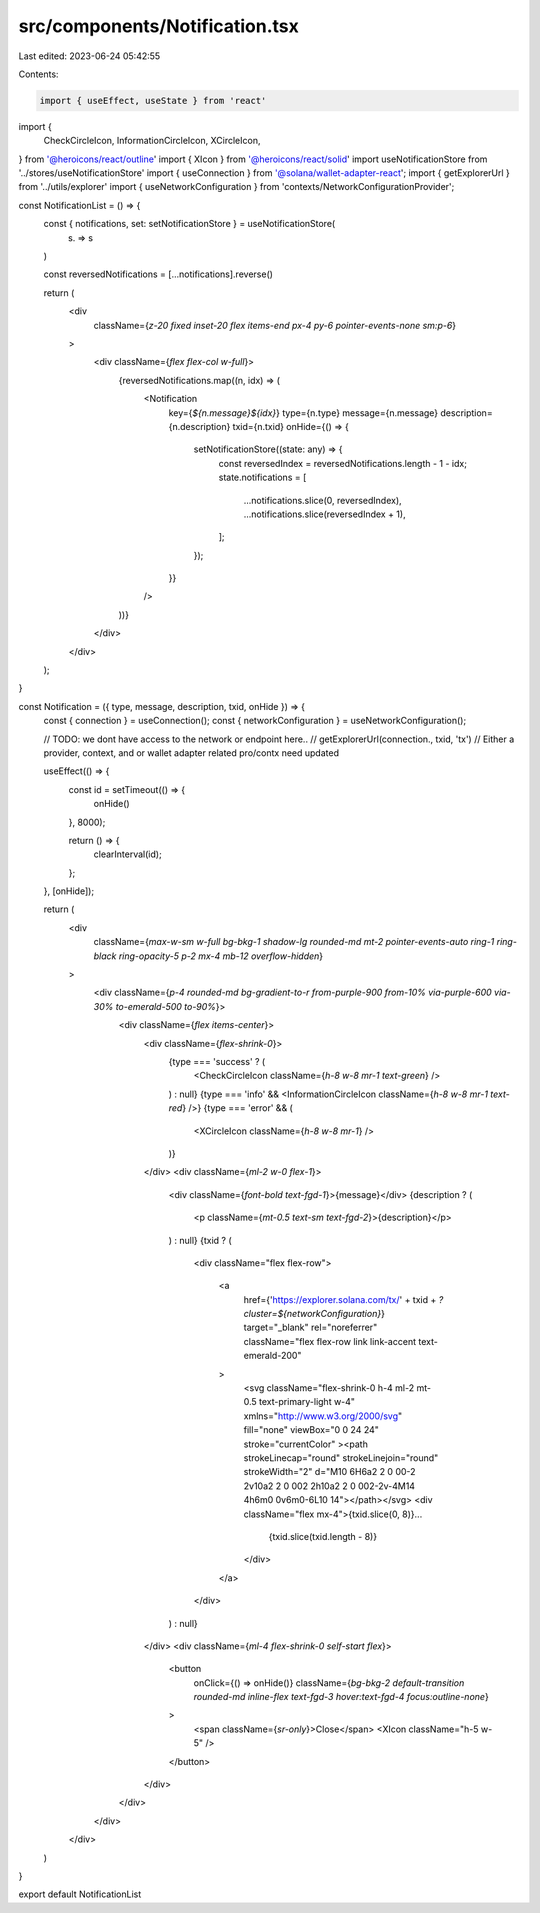 src/components/Notification.tsx
===============================

Last edited: 2023-06-24 05:42:55

Contents:

.. code-block:: tsx

    import { useEffect, useState } from 'react'
import {
  CheckCircleIcon,
  InformationCircleIcon,
  XCircleIcon,
} from '@heroicons/react/outline'
import { XIcon } from '@heroicons/react/solid'
import useNotificationStore from '../stores/useNotificationStore'
import { useConnection } from '@solana/wallet-adapter-react';
import { getExplorerUrl } from '../utils/explorer'
import { useNetworkConfiguration } from 'contexts/NetworkConfigurationProvider';

const NotificationList = () => {
  const { notifications, set: setNotificationStore } = useNotificationStore(
    (s) => s
  )

  const reversedNotifications = [...notifications].reverse()

  return (
    <div
      className={`z-20 fixed inset-20 flex items-end px-4 py-6 pointer-events-none sm:p-6`}
    >
      <div className={`flex flex-col w-full`}>
        {reversedNotifications.map((n, idx) => (
          <Notification
            key={`${n.message}${idx}`}
            type={n.type}
            message={n.message}
            description={n.description}
            txid={n.txid}
            onHide={() => {
              setNotificationStore((state: any) => {
                const reversedIndex = reversedNotifications.length - 1 - idx;
                state.notifications = [
                  ...notifications.slice(0, reversedIndex),
                  ...notifications.slice(reversedIndex + 1),
                ];
              });
            }}
          />
        ))}
      </div>
    </div>
  );
}

const Notification = ({ type, message, description, txid, onHide }) => {
  const { connection } = useConnection();
  const { networkConfiguration } = useNetworkConfiguration();

  // TODO: we dont have access to the network or endpoint here.. 
  // getExplorerUrl(connection., txid, 'tx')
  // Either a provider, context, and or wallet adapter related pro/contx need updated


  useEffect(() => {
    const id = setTimeout(() => {
      onHide()
    }, 8000);

    return () => {
      clearInterval(id);
    };
  }, [onHide]);

  return (
    <div
      className={`max-w-sm w-full bg-bkg-1 shadow-lg rounded-md mt-2 pointer-events-auto ring-1 ring-black ring-opacity-5 p-2 mx-4 mb-12 overflow-hidden`}
    >
      <div className={`p-4 rounded-md bg-gradient-to-r from-purple-900 from-10% via-purple-600 via-30% to-emerald-500 to-90%`}>
        <div className={`flex items-center`}>
          <div className={`flex-shrink-0`}>
            {type === 'success' ? (
              <CheckCircleIcon className={`h-8 w-8 mr-1 text-green`} />
            ) : null}
            {type === 'info' && <InformationCircleIcon className={`h-8 w-8 mr-1 text-red`} />}
            {type === 'error' && (
              <XCircleIcon className={`h-8 w-8 mr-1`} />
            )}
          </div>
          <div className={`ml-2 w-0 flex-1`}>
            <div className={`font-bold text-fgd-1`}>{message}</div>
            {description ? (
              <p className={`mt-0.5 text-sm text-fgd-2`}>{description}</p>
            ) : null}
            {txid ? (
              <div className="flex flex-row">
         
                <a
                  href={'https://explorer.solana.com/tx/' + txid + `?cluster=${networkConfiguration}`}
                  target="_blank"
                  rel="noreferrer"
                  className="flex flex-row link link-accent text-emerald-200"
                >
                  <svg className="flex-shrink-0 h-4 ml-2 mt-0.5 text-primary-light w-4" xmlns="http://www.w3.org/2000/svg" fill="none" viewBox="0 0 24 24" stroke="currentColor" ><path strokeLinecap="round" strokeLinejoin="round" strokeWidth="2" d="M10 6H6a2 2 0 00-2 2v10a2 2 0 002 2h10a2 2 0 002-2v-4M14 4h6m0 0v6m0-6L10 14"></path></svg>
                  <div className="flex mx-4">{txid.slice(0, 8)}...
                    {txid.slice(txid.length - 8)}
                  </div>
                </a>
              </div>
            ) : null}
          </div>
          <div className={`ml-4 flex-shrink-0 self-start flex`}>
            <button
              onClick={() => onHide()}
              className={`bg-bkg-2 default-transition rounded-md inline-flex text-fgd-3 hover:text-fgd-4 focus:outline-none`}
            >
              <span className={`sr-only`}>Close</span>
              <XIcon className="h-5 w-5" />
            </button>
          </div>
        </div>
      </div>
    </div>
  )
}

export default NotificationList



